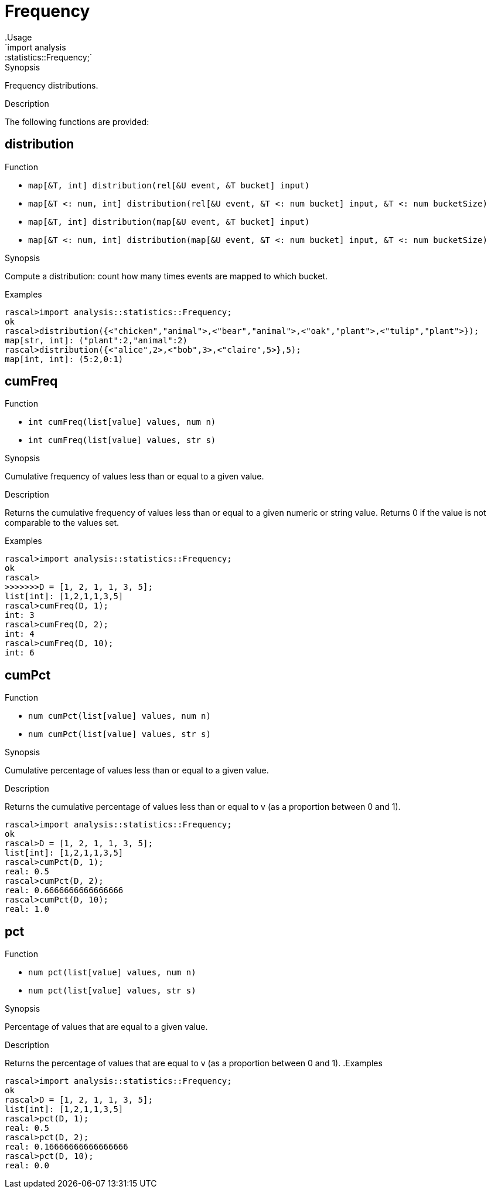 
[[statistics-Frequency]]


[[statistics-Frequency]]
# Frequency
:concept: analysis/statistics/Frequency
.Usage
`import analysis::statistics::Frequency;`


.Synopsis
Frequency distributions.

.Description

The following functions are provided:


[[Frequency-distribution]]
## distribution

.Function 
* `map[&T, int] distribution(rel[&U event, &T bucket] input)`
          * `map[&T <: num, int] distribution(rel[&U event, &T <: num bucket] input, &T <: num bucketSize)`
          * `map[&T, int] distribution(map[&U event, &T bucket] input)`
          * `map[&T <: num, int] distribution(map[&U event, &T <: num bucket] input, &T <: num bucketSize)`
          

.Synopsis
Compute a distribution: count how many times events are mapped to which bucket.

.Examples
[source,rascal-shell]
----
rascal>import analysis::statistics::Frequency;
ok
rascal>distribution({<"chicken","animal">,<"bear","animal">,<"oak","plant">,<"tulip","plant">});
map[str, int]: ("plant":2,"animal":2)
rascal>distribution({<"alice",2>,<"bob",3>,<"claire",5>},5);
map[int, int]: (5:2,0:1)
----

[[Frequency-cumFreq]]
## cumFreq

.Function 
* `int cumFreq(list[value] values, num n)`
          * `int cumFreq(list[value] values, str s)`
          

.Synopsis
Cumulative frequency of values less than or equal to a given value.

.Description

Returns the cumulative frequency of values less than or equal to a given numeric or string value.
Returns 0 if the value is not comparable to the values set.

.Examples

[source,rascal-shell]
----
rascal>import analysis::statistics::Frequency;
ok
rascal>
>>>>>>>D = [1, 2, 1, 1, 3, 5];
list[int]: [1,2,1,1,3,5]
rascal>cumFreq(D, 1);
int: 3
rascal>cumFreq(D, 2);
int: 4
rascal>cumFreq(D, 10);
int: 6
----

[[Frequency-cumPct]]
## cumPct

.Function 
* `num cumPct(list[value] values, num n)`
          * `num cumPct(list[value] values, str s)`
          

.Synopsis
Cumulative percentage of values less than or equal to a given value.

.Description
Returns the cumulative percentage of values less than or equal to v (as a proportion between 0 and 1).

[source,rascal-shell]
----
rascal>import analysis::statistics::Frequency;
ok
rascal>D = [1, 2, 1, 1, 3, 5];
list[int]: [1,2,1,1,3,5]
rascal>cumPct(D, 1);
real: 0.5
rascal>cumPct(D, 2);
real: 0.6666666666666666
rascal>cumPct(D, 10);
real: 1.0
----

[[Frequency-pct]]
## pct

.Function 
* `num pct(list[value] values, num n)`
          * `num pct(list[value] values, str s)`
          

.Synopsis
Percentage of values that are equal to a given value.

.Description
Returns the percentage of values that are equal to v (as a proportion between 0 and 1).
.Examples
[source,rascal-shell]
----
rascal>import analysis::statistics::Frequency;
ok
rascal>D = [1, 2, 1, 1, 3, 5];
list[int]: [1,2,1,1,3,5]
rascal>pct(D, 1);
real: 0.5
rascal>pct(D, 2);
real: 0.16666666666666666
rascal>pct(D, 10);
real: 0.0
----

:leveloffset: +1

:leveloffset: -1